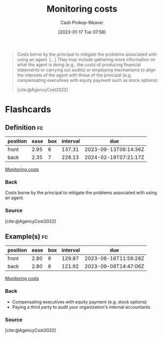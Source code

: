 :PROPERTIES:
:ID:       76f1aa23-b553-4eca-9e18-7b038f444dbb
:LAST_MODIFIED: [2023-07-05 Wed 21:14]
:END:
#+title: Monitoring costs
#+hugo_custom_front_matter: :slug "76f1aa23-b553-4eca-9e18-7b038f444dbb"
#+author: Cash Prokop-Weaver
#+date: [2023-01-17 Tue 07:58]
#+filetags: :concept:

#+begin_quote
Costs borne by the principal to mitigate the problems associated with using an agent. [...] They may include gathering more information on what the agent is doing (e.g., the costs of producing financial statements or carrying out audits) or employing mechanisms to align the interests of the agent with those of the principal (e.g. compensating executives with equity payment such as stock options)

[cite:@AgencyCost2022]
#+end_quote

* Flashcards
** Definition :fc:
:PROPERTIES:
:CREATED: [2023-01-17 Tue 07:59]
:FC_CREATED: 2023-01-17T15:59:42Z
:FC_TYPE:  double
:ID:       14c63c9b-1bf2-4837-9db5-3652a608ace2
:END:
:REVIEW_DATA:
| position | ease | box | interval | due                  |
|----------+------+-----+----------+----------------------|
| front    | 2.95 |   6 |   137.31 | 2023-09-13T06:14:36Z |
| back     | 2.35 |   7 |   228.13 | 2024-02-19T07:21:17Z |
:END:

[[id:76f1aa23-b553-4eca-9e18-7b038f444dbb][Monitoring costs]]

*** Back
Costs borne by the principal to mitigate the problems associated with using an agent.
*** Source
[cite:@AgencyCost2022]
** Example(s) :fc:
:PROPERTIES:
:CREATED: [2023-01-17 Tue 08:05]
:FC_CREATED: 2023-01-17T16:06:46Z
:FC_TYPE:  double
:ID:       10c8dfff-7834-4522-9775-19bada347b53
:END:
:REVIEW_DATA:
| position | ease | box | interval | due                  |
|----------+------+-----+----------+----------------------|
| front    | 2.80 |   6 |   129.87 | 2023-08-16T11:56:28Z |
| back     | 2.80 |   6 |   121.92 | 2023-09-08T14:47:06Z |
:END:

[[id:76f1aa23-b553-4eca-9e18-7b038f444dbb][Monitoring costs]]

*** Back
- Compensating executives with equity payment (e.g. stock options)
- Paying a third party to audit your organization's internal accountants
*** Source
[cite:@AgencyCost2022]
#+print_bibliography: